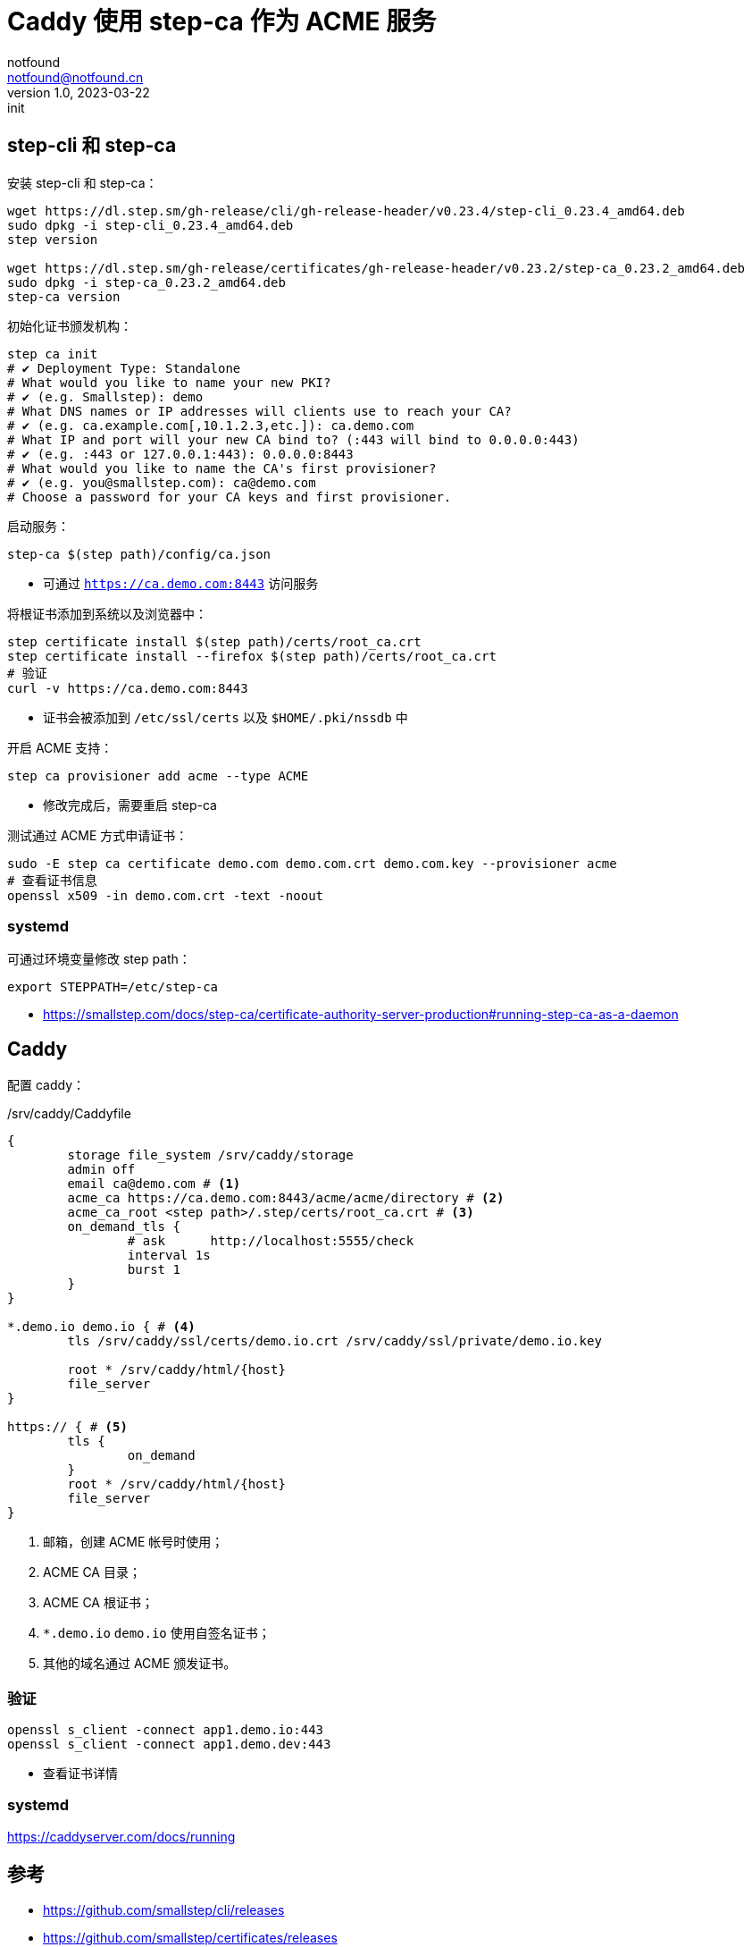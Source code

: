 = Caddy 使用 step-ca 作为 ACME 服务
notfound <notfound@notfound.cn>
1.0, 2023-03-22: init

:page-slug: caddy-with-step-ca
:page-category: linux

== step-cli 和 step-ca

安装 step-cli 和 step-ca：

[source,bash]
----
wget https://dl.step.sm/gh-release/cli/gh-release-header/v0.23.4/step-cli_0.23.4_amd64.deb
sudo dpkg -i step-cli_0.23.4_amd64.deb
step version

wget https://dl.step.sm/gh-release/certificates/gh-release-header/v0.23.2/step-ca_0.23.2_amd64.deb
sudo dpkg -i step-ca_0.23.2_amd64.deb
step-ca version
----

初始化证书颁发机构：

[source,bash]
----
step ca init
# ✔ Deployment Type: Standalone
# What would you like to name your new PKI?
# ✔ (e.g. Smallstep): demo
# What DNS names or IP addresses will clients use to reach your CA?
# ✔ (e.g. ca.example.com[,10.1.2.3,etc.]): ca.demo.com
# What IP and port will your new CA bind to? (:443 will bind to 0.0.0.0:443)
# ✔ (e.g. :443 or 127.0.0.1:443): 0.0.0.0:8443
# What would you like to name the CA's first provisioner?
# ✔ (e.g. you@smallstep.com): ca@demo.com
# Choose a password for your CA keys and first provisioner.
----

启动服务：

[source,bash]
----
step-ca $(step path)/config/ca.json
----
* 可通过 `https://ca.demo.com:8443` 访问服务

将根证书添加到系统以及浏览器中：

[source,bash]
----
step certificate install $(step path)/certs/root_ca.crt
step certificate install --firefox $(step path)/certs/root_ca.crt
# 验证
curl -v https://ca.demo.com:8443
----
* 证书会被添加到 `/etc/ssl/certs` 以及 `$HOME/.pki/nssdb` 中

开启 ACME 支持：

[source,bash]
----
step ca provisioner add acme --type ACME
----
* 修改完成后，需要重启 step-ca

测试通过 ACME 方式申请证书：

[source,bash]
----
sudo -E step ca certificate demo.com demo.com.crt demo.com.key --provisioner acme
# 查看证书信息
openssl x509 -in demo.com.crt -text -noout
----

=== systemd

可通过环境变量修改 step path：

[source,bash]
----
export STEPPATH=/etc/step-ca
----

* https://smallstep.com/docs/step-ca/certificate-authority-server-production#running-step-ca-as-a-daemon

== Caddy

配置 caddy：

./srv/caddy/Caddyfile
[source,caddyfile]
----
{
	storage file_system /srv/caddy/storage
	admin off
	email ca@demo.com # <1>
	acme_ca https://ca.demo.com:8443/acme/acme/directory # <2>
	acme_ca_root <step path>/.step/certs/root_ca.crt # <3>
	on_demand_tls {
		# ask      http://localhost:5555/check
		interval 1s
		burst 1
	}
}

*.demo.io demo.io { # <4>
	tls /srv/caddy/ssl/certs/demo.io.crt /srv/caddy/ssl/private/demo.io.key

	root * /srv/caddy/html/{host}
	file_server
}

https:// { # <5>
	tls {
		on_demand
	}
	root * /srv/caddy/html/{host}
	file_server
}
----
<1> 邮箱，创建 ACME 帐号时使用；
<2> ACME CA 目录；
<3> ACME CA 根证书；
<4> `*.demo.io` `demo.io` 使用自签名证书；
<5> 其他的域名通过 ACME 颁发证书。

=== 验证

[source,bash]
----
openssl s_client -connect app1.demo.io:443
openssl s_client -connect app1.demo.dev:443
----
* 查看证书详情

=== systemd

https://caddyserver.com/docs/running

== 参考

* https://github.com/smallstep/cli/releases
* https://github.com/smallstep/certificates/releases
* https://smallstep.com/docs/step-ca/getting-started
* https://smallstep.com/docs/tutorials/acme-protocol-acme-clients
* https://caddyserver.com/docs/caddyfile/options
* https://caddyserver.com/docs/automatic-https
